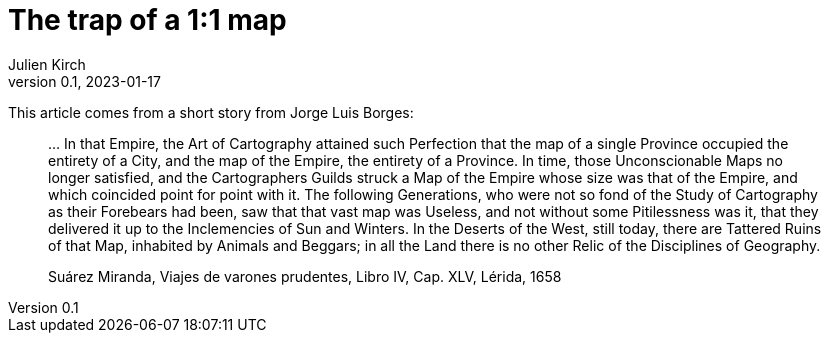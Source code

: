 = The trap of a 1:1 map
Julien Kirch
v0.1, 2023-01-17
:article_lang: en

This article comes from a short story from Jorge Luis Borges:

[quote]
____
… In that Empire, the Art of Cartography attained such Perfection that the map of a single Province occupied the entirety of a City, and the map of the Empire, the entirety of a Province. In time, those Unconscionable Maps no longer satisfied, and the Cartographers Guilds struck a Map of the Empire whose size was that of the Empire, and which coincided point for point with it. The following Generations, who were not so fond of the Study of Cartography as their Forebears had been, saw that that vast map was Useless, and not without some Pitilessness was it, that they delivered it up to the Inclemencies of Sun and Winters. In the Deserts of the West, still today, there are Tattered Ruins of that Map, inhabited by Animals and Beggars; in all the Land there is no other Relic of the Disciplines of Geography.

Suárez Miranda, Viajes de varones prudentes, Libro IV, Cap. XLV, Lérida, 1658
____
